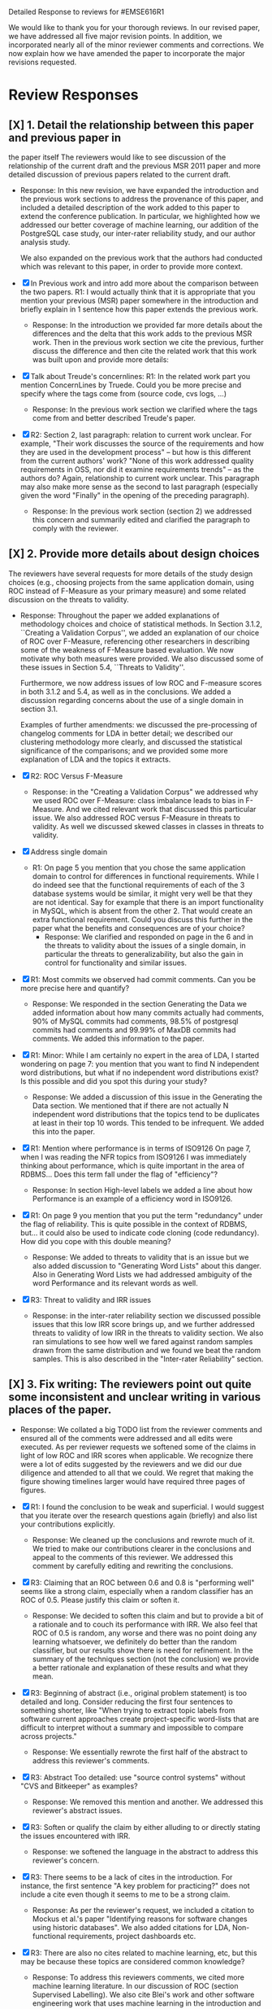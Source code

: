 Detailed Response to reviews for #EMSE616R1

We would like to thank you for your thorough reviews. In our revised
paper, we have addressed all five major revision points. In addition,
we incorporated nearly all of the minor reviewer comments and
corrections.  We now explain how we have amended the paper to
incorporate the major revisions requested.


* Review Responses
** [X] 1. Detail the relationship between this paper and previous paper in
   the paper itself The reviewers would like to see discussion of the relationship of
   the current draft and the previous MSR 2011 paper and more detailed
   discussion of previous papers related to the current draft.

   - Response: In this new revision, we have expanded the introduction
     and the previous work sections to address the provenance of this
     paper, and included a detailed description of the work added to
     this paper to extend the conference publication. In particular,
     we highlighted how we addressed our better coverage of machine
     learning, our addition of the PostgreSQL case study, our
     inter-rater reliability study, and our author analysis study.
     
     We also expanded on the previous work that the authors had conducted
     which was relevant to this paper, in order to provide more context.



   - [X] In Previous work and intro add more about the comparison between the
         two papers. R1: I would actually think that it is appropriate that
         you mention your previous (MSR) paper somewhere in the
         introduction and briefly explain in 1 sentence how this paper
         extends the previous work.
     - Response: In the introduction we provided far more details about
       the differences and the delta that this work adds to the previous
       MSR work. Then in the previous work section we cite the previous,
       further discuss the difference and then cite the related work
       that this work was built upon and provide more details:

   - [X] Talk about Treude's concernlines: R1: In the related work part
     you mention ConcernLines by Truede. Could you be more precise and
     specify where the tags come from (source code, cvs logs, ...)
     - Response: In the previous work section we clarified where the tags come
       from and better described Treude's paper.
   - [X] R2: Section 2, last paragraph: relation to current work
     unclear. For example, "Their work discusses the source of the
     requirements and how they are used in the development process" --
     but how is this different from the current authors' work? "None
     of this work addressed quality requirements in OSS, nor did it
     examine requirements trends" -- as the authors do? Again,
     relationship to current work unclear. This paragraph may also
     make more sense as the second to last paragraph (especially given
     the word "Finally" in the opening of the preceding paragraph).
     - Response: In the previous work section (section 2) we addressed this
       concern and summarily edited and clarified the paragraph to
       comply with the reviewer.

** [X] 2. Provide more details about design choices
   The reviewers have several requests for more details of the study
   design choices (e.g., choosing projects from the same application
   domain, using ROC instead of F-Measure as your primary measure) and
   some related discussion on the threats to validity.


   - Response: Throughout the paper we added explanations of
     methodology choices and choice of statistical methods.  In Section
     3.1.2, ``Creating a Validation Corpus'', we added an explanation of
     our choice of ROC over F-Measure, referencing other researchers in
     describing some of the weakness of F-Measure based evaluation. We
     now motivate why both measures were provided.  We also discussed
     some of these issues in Section 5.4, ``Threats to Validity''.

     Furthermore, we now address issues of low ROC and F-measure scores
     in both 3.1.2 and 5.4, as well as in the conclusions. We added a
     discussion regarding concerns about the use of a single domain in
     section 3.1.

     Examples of further amendments: we discussed the pre-processing of
     changelog comments for LDA in better detail; we described our
     clustering methodology more clearly, and discussed the statistical
     significance of the comparisons; and we provided some more
     explanation of LDA and the topics it extracts.


   - [X] R2: ROC Versus F-Measure
     - Response: in the "Creating a Validation Corpus" we addressed why we
       used ROC over F-Measure: class imbalance leads to bias in
       F-Measure. And we cited relevant work that discussed this
       particular issue. We also addressed ROC versus F-Measure in
       threats to validity. As well we discussed skewed classes in
       classes in threats to validity.
   - [X] Address single domain
     - R1: On page 5 you mention that you chose the same application domain to
       control for differences in functional requirements. While I do indeed
       see that the functional requirements of each of the 3 database systems
       would be similar, it might very well be that they are not
       identical. Say for example that there is an import functionality in
       MySQL, which is absent from the other 2. That would create an extra
       functional requirement. Could you discuss this further in the paper
       what the benefits and consequences are of your choice?
       - Response: We clarified and responded on page in the 6 and in
         the threats to validity about the issues of a single domain,
         in particular the threats to generalizability, but also the
         gain in control for functionality and similar issues.

   - [X] R1: Most commits we observed had commit comments. Can you be more precise
     here and quantify?
     - Response: We responded in the section Generating the Data we added information about
       how many commits actually had comments, 90% of MySQL commits
       had comments, 98.5% of postgresql commits had comments and
       99.99% of MaxDB commits had comments. We added this information
       to the paper.
   - [X] R1: Minor: While I am certainly no expert in the area of LDA, I started wondering
         on page 7: you mention that you want to find N independent word
         distributions, but what if no independent word distributions exist? Is
         this possible and did you spot this during your study?
     - Response: We added a discussion of this issue in the Generating the Data
       section. We mentioned that if there are not actually N
       independent word distributions that the topics tend to be
       duplicates at least in their top 10 words. This tended to be
       infrequent. We added this into the paper.
   - [X] R1: Mention where performance is in terms of ISO9126 On page
     7, when I was reading the NFR topics from ISO9126 I was
     immediately thinking about performance, which is quite important
     in the area of RDBMS... Does this term fall under the flag of
     "efficiency"?
     - Response: In section High-level labels we added a line about
       how Performance is an example of  a efficiency word in ISO9126.
   - [X] R1: On page 9 you mention that you put the term "redundancy" under the
          flag of reliability. This is quite possible in the context of RDBMS,
          but... it could also be used to indicate code cloning (code
          redundancy). How did you cope with this double meaning?
     - Response: We added to threats to validity that is an issue but
       we also added discussion to "Generating Word Lists" about this
       danger. Also in Generating Word Lists we had addressed
       ambiguity of the word Performance and its relevant words as well.       
   - [X] R3: Threat to validity and IRR issues
       - Response: in the inter-rater reliability section we discussed
         possible issues that this low IRR score brings up, and we
         further addressed threats to validity of low IRR in the
         threats to validity section. We also ran simulations to see
         how well we fared against random samples drawn from the same
         distribution and we found we beat the random samples. This is
         also described in the "Inter-rater Reliability" section.
   
** [X] 3. Fix writing: The reviewers point out quite some inconsistent and unclear writing in various places of the paper.

    - Response: We collated a big TODO list from the reviewer comments and ensured all
      of the comments were addressed and all edits were executed.  As per
      reviewer requests we softened some of the claims in light of low ROC
      and IRR scores when applicable.  We recognize there were a lot of
      edits suggested by the reviewers and we did our due diligence and
      attended to all that we could. We regret that making the figure
      showing timelines larger would have required three pages of figures.

    - [X] R1: I found the conclusion to be weak and superficial. I would
        suggest that you iterate over the research questions again
        (briefly) and also list your contributions explicitly.
        - Response: We cleaned up the conclusions and rewrote much of
          it. We tried to make our contributions clearer in the
          conclusions and appeal to the comments of this reviewer. We
          addressed this comment by carefully editing and rewriting
          the conclusions.
    - [X] R3: Claiming that an ROC between 0.6 and 0.8 is "performing well"
        seems like a strong claim, especially when a random classifier
        has an ROC of 0.5.  Please justify this claim or soften it.
        - Response: We decided to soften this claim and but to
          provide a bit of a rationale and to couch its performance
          with IRR. We also feel that ROC of 0.5 is random, any
          worse and there was no point doing any learning whatsoever,
          we definitely do better than the random classifier, but our
          results show there is need for refinement. In the summary of
          the techniques section (not the conclusion) we provide a
          better rationale and explanation of these results and what
          they mean.
    - [X] R3: Beginning of abstract (i.e., original problem statement) is
      too detailed and long.  Consider reducing the first four
      sentences to something shorter, like "When trying to extract
      topic labels from software current approaches create
      project-specific word-lists that are difficult to interpret
      without a summary and impossible to compare across projects."
      - Response: We essentially rewrote the first half of the
        abstract to address this reviewer's comments.
    - [X] R3: Abstract Too detailed: use "source control systems" without
      "CVS and Bitkeeper" as examples?
      - Response: We removed this mention and another. We addressed
        this reviewer's abstract issues.
    - [X] R3: Soften or qualify the claim by either alluding to or
      directly stating the issues encountered with IRR.
      - Response: we softened the language in the abstract to address
        this reviewer's concern.
    - [X] R3: There seems to be a lack of cites in the introduction.  For
      instance, the first sentence "A key problem for practicing?"
      does not include a cite even though it seems to me to be a
      strong claim.
      - Response: As per the reviewer's request, we included a
        citation to Mockus et al.'s paper "Identifying reasons for
        software changes using historic databases". We also added
        citations for LDA, Non-functional requirements, project
        dashboards etc.        
    - [X] R3: There are also no cites related to machine learning, etc,
      but this may be because these topics are considered common
      knowledge?
      - Response: To address this reviewers comments, we cited more machine
        learning literature. In our discussion of ROC (section
        Supervised Labelling). We also cite Blei's work and other
        software engineering work that uses machine learning in the
        introduction and 
    - [X] R3: Consider either moving the concrete applications discussion
      towards the top of the introduction or make it a separate
      sub-section with a mockup of a tool that would use this
      information.  It was at first very difficult to imagine that
      developers would really be interested in labeling commits but,
      with examples sprinkled throughout the paper, it became more
      believable.  The motivation of this research needs to be
      strengthened in the introduction section
      - Response: We addressed this reviewer's comment by moving the
        concrete applications to the top of the introduction such that
        the need and use of labelling are better motivated. We also
        punched up the introduction to make this motivation far more clear.

    - [X] R3: Reorganize methdology presentation
	While there is no absolute standard way to present experiments
        and case studies many researchers are converging on a similar
        presentation.  For instance, they often present the
        experimental design, including data about the subject
        projects, the process, etc and then present the experimental
        results in a separate section.  This paper could benefit from
        a presentation that is closer to the standard.  See the
        following paper for an example: W. J. Dzidek, E. Arisholm, and
        L. C. Briand, "A Realistic Empirical Evaluation of the Costs
        and Benefits of UML in Software Maintenance," IEEE
        Transactions on Software Engineering, vol. 34, no. 3,
        pp. 407-432, May. 2008. 
      - Response: We evaluated this review comment carefully at the
        start and then end of our revisions. We addressed it by
        re-evaluating after the other reviews were complete if our
        organization matched or was similar to the suggested
        organization. We felt after all our edits that these section
        were clearly defined and that our revisions have achieved the
        goals set for by this review. While our structure did not
        change much we feel that in a methodical and rational we
        addressed and organized the section appropriately. After
        reading through we think our sections are appropriate and
        cohesive and are similar to this recommended structure.

    - [X] R1: Are the words domain independant Section 3.2.1 
      "These word list were determined a priori and were not
      extracted from the projects themselves". How did you do this? How do
      you make sure that you have not missed important terms? Could I say
      that they are project AND domain independent?
      - Response: We addressed this reviewer's comments in the text but also by
        the design of the experiment, since the word lists were
        generated from clearly defined sources like the ISO9126
        specification and WordNET we could then go and test if these
        words were appropriate. Thus the experiment itself was meant
        to test if these static words were enough. And by showing that
        this technique did work, although with sometimes low
        performance we provide an indication of appropriateness of the
        word list

    - [X] The sentence "We explicitly chose older versions of
      mature?.to increase the likelihood that we would encounter
      primarily maintenance activities?" came as a surprise.  If you
      intend to focus on maintenance topics this should be stated in
      the abstract or somewhere more prominent.  It feels hidden
      here.
      - Response: non-functional requirements are a topic of
        maintenance and we feel that ingrained in the paper is a sense
        of looking for these activities. Especially in our case
        studies. We feel that through our revisions we have addressed
        this reviewers concern by improving clarity.

    - [X] R3: 30 days is an arbitrary boundary? What if a topic was split over two 30 day periods? It would appear to
          be less important as it would be only = as high in each period. I
          realize you may have had to choose an arbitrary boundary but please at
          least discuss this issue.
      - Response: in the paper in section Generating the Data we
        discuss how we chose the 30 day period and our reasoning
        behind it. We also cite the previous work, Hindle et al. in
        2009 which reported success with 30 day windows.
   - [X] R3: Using ROC instead of F-Measure as your primary measure (for
     graphs) was a surprise.  Why did you choose this? A cynical
     reader would suggest because ROC values are higher (not my
     point-of-view but you should be aware of this point).
     - Response: In the "Creating a Validation Corpus" we addressed
       why we did this. Mostly to deal with class imbalance and bias
       suffered by F-Measure. We discussed this in threats to validity
       as well. We also showed both as to enable readers comfortable
       with F-Measure to interpret the results based on F-measure.
   - [X] R3: 3.2.3 These f-measures are very low, potentially making the
     approach not usable, consider discussing why you think that an
     approach with such a low f-measure is usable.
     - Response: Many of the classes suffer from heavy class imbalance
       so we discussed these issues in "Creating a Validation Corpus"
       and in threats to validity.
   - [X] R3: 3.3.1 It seems odd that you chose the best performing learner
     per label.  This seems like overfitting to your specific data.
     In practice, a tool would almost certainly chose one learner and
     apply only that learner during execution.  Please explain this
     decision.
     - Response: We addressed this in the paper and in analysis of the
       supervised labelling. Furthermore it the class of Bayesian
       learners that was generally appropriate. This research is
       trying to figure out what works and thus we reported what
       worked and what would be appropriate. Certain learners fair far
       better in the face of class imbalance so a different learner
       per classification task, that is per NFR tag makes sense
       because we're going to have multiple training sets and
       multiple classes unless we use the mulitlabel learners. And
       then in that case we want to know which multilabel learners
       work for our training data which has many features.

   - [X] R1: On page 9 you mention that you did a random analysis of mailing list
     messages from KDE. Why KDE and why not from a selection of projects if
     the analysis was random in the first place?
     - Response: In Generating Word Lists we better described the
       provenance of this information and we cited the appropriate
       paper where this information came from. We clarified and cited.
   - [X] R1: On page 9 you mention an Appendix... I didn't get that one
     for my review and I also don't see a URL.
     - Response: We fixed this and made the URL apparent at the end of
       the paper and footnoted it appropriate.
   - [X] R1: Section 3.2.2... is the term "distribution of words" right?
     What makes it a distribution?
     - Response: This comes from the LDA literature and it is exactly
       what LDA deals with. Word distribution and word count and word
       feature vector seem to be used interchangably but LDA produces
       Word distributions as topics, based on word counts or empirical
       word distributions. We clarified this in the paper as well.
   - [X] R1: Page 9: "unfiltered WordNet" --> why unfiltered?
     - Response: Wordnet contains lots of irrelevant words we were trying to
       communicate that we did not filter the wordnet suggestions. We
       have since changed this.
   - [X] R1 and R4: what is 748 again? 
     - Response: We fixed this error in the paper.
   - [X] R1: Table 2: why are the scores for PostgreSQL so low?
     - Response: In section Automatic Labelled Topic Extraction and Analysis of
       the Supervised Labelling we directly addressed by PostgreSQL
       scores were lower. We suspect that the choice on N=20 topics
       was not enough for postgresql which had far more verbose commit
       comments.
   - [X] R1: Correct this: "Table 2 shows ... for MaxDB and MySQL" --> and
     PgSQL???
     - Response: We added the PgSQL information
   - [X] R1: Usability?     You mention that you did not see many results
     for usability and they    you show the scores: 4/0/138. Does this
     mean that PostgreSQL IS    concerned more with usability? You
     also mention accuracy and you say that this term is associated
     with less than then topics. How then should I interpret the
     numbers 3/0/27?
     - Response: It means postgresql has usability mentions, we
       clarified these scores a bit in Automatic Labelled Topic Extraction.
   - [X] R1: On page 11 you mention: "The most frequent label across all
     projects was usability", yet on page 10 I just read "We did not
     see many results for usability". Did I miss something here?!?
     - Response: we clarified the text, this is the context of a
       wordlist (exp3) not exp2 or exp1.
   - [X] R4: From Table 2 there seem to be only 640 topics for Pg, but
     text indicates 748 topics just for correctness. This needs fixing
     - Response: We fixed this error.
   - [X] R4: It would also be good to comment on why Pg had so few unnamed topics. 
     - Response: We discussed and showed that PostgreSQL is has more
       verbose commit comments in Automatic Labelled Topic Extraction,
       ANalysis of the Supervised Labelling.

   - [X] R2: Figure 1: to be consistent with the text, should the figure
     say semi-supervised rather than unsupervised? Also, the intro
     states the authors are comparing 3 techniques: 2 supervised & 1
     semi-supervised. It is confusing that the figure only appears to
     depict 2 approaches -- 1 semi-supervised & 1 supervised.
     - Response: Figure 1 has been updated.

   - [X] R2: 3.1.2: the authors do an excellent job explaining the ROC
     curves and how to interpret them. However, it is not clear what
     the reader should be getting from the F Measure results
     - Response: in the "Creating a Validation Corpus" we addressed why we
       used ROC over F-Measure (and in this review summary we
       described it as well)

   - [X] R2: The transition paragraph before 3.2.1 would be a great place
     to briefly make the distinction of why the approach is
     semi-supervised, rather than simply unsupervised. The transition
     now sounds very much like unsupervised learning, which could
     confuse the reader.
     - Response: we provide a explanation in section at the start of
       "Semi-unsupervised Labelling".


   - [X] R1: Page 11: "For each quality" what do you mean by this?
     - Response: we clarified in the paper.
   - [X] R2: 3.2.1 "The labels we used" _are_:
     - Response: we fixed this, thanks.
   - [X] R2: 3.2.2: what preprocessing steps were taken before applying
     LDA to the commit messages? For example, were the terms stemmed?
     Were any identifiers split? Or were the words in the commits just
     delimited using non-alphanumeric characters?
     - Response: We clarified in 3.2.2 the exact prepossessing steps:
       lower-casing and stop word removal and tokenizing.
   - [X] R1: Page 11: probably very stupid from me, but in section 3.2.3 you are
    talking about the average... the average of what? Did you do multiple
    runs and are you taking the average of that? Please explain!
     - Response: we addressed this in the text.
   - [X] R4: I appreciate the section on multi-label learners, but,
     perhaps, that's a bit too much content for the paper. I would
     prefer to see that space used to explain existing results (if the
     space is an issue).
     - Response: we feel that the multilabel learners are relevant to
       our work because we have to apply 7 different learners and
       training sets to label a class with 7 labels. Thus multilabel
       are important as they take advantage of duplicate information,
       correlation and the issues that face multilabel tagging. So in
       response to this reviewer: we feel the multilabel learners are
       important and have not removed their discussion from the
       paper. But we have edited that section.
   - [X] R1: Page 12: "a mixture of classes"... what exactly do you mean
     by this? That a class can be assigned 10% to topic X and 20% to
     topic Y? Maybe an example would work well here.
     - Response: yes, 1 element can be labelled with more than 1
       class. Thus to clarify this we added it to the paper in section
       Supervised Labelling.

   - [X] R2: p. 10 last para: the topic numbers in parentheses
     (121/238/625) were hard to read. In the first parenthesis, can
     the word "respectively" be included to make the meaning of the
     numbers clear?
     - Response: Yes, added to that paragraph.
   - [X] R2: The differences between exp1, exp2, and exp3 are difficult
     for a reader to remember. The authors could give the word lists
     names based on how they were created instead.
     - Response: While we understand that these names can be
       difficult to remember, we have to keep them clear as well and
       this is the terminology that we used in our MSR paper as
       well. So this is one of the few responses that we did not
       address, but we did so out of a need for internal consistency.

   - [X] R2: Figure 2: why weren't the exp1 ROC values reported? Because
     they were so poor? This should be explained in the text.
     - Response: exp1 did not use the same NFR tags so it doesn't make sense in
       that figure.
   - [X] R2: 3.2.3, 1st para: "To be clear" -> Recall that    
     - Response: changed as per review.
   - [X] R2: 3.2.3, 2nd para: is "we estimate that exp1 had poor
     performance via the overlap between ISO9126 and the Kayed
     ontology" a hypothesis or an explanation of the results? If the
     latter, please present the results before the discussion
     explaining it.
     - Response: we added a note explaining what this meant and what
       our hypothesis was. 
   - [X] R2: 3.3.1: "more poor" -> poorer?
     - Response: changed as per review.
   - [X] R2: "The reason for this lack of performance could be that the
     number of topics, N" -> add comma after N
     - Response: changed as per review.
   - [X] R2: 3.4: "zero, one, or more NFRs" -> zero or more?
     - Response: changed as per review.
   - [X] R2: last sentence: colon doesn't make sense here, should this be a semi-colon?  {Coulnd't find this}
     - Response: changed as per review.
   - [X] R1: Page 13: "N could be non-optimal for PostgreSQL. Perhaps
     topics were getting too mixed..." I think this observation is
     essential. In fact what does this observation tell about
     generalizability? Furthermore, you are now phrasing it as
     "perhaps"... is this a hunch or do you have evidence for this 
     - Response: we addressed this in the text by talking about the
       size difference between PostgreSQL and MySQL and MaxDB.

   - [X] R1: Page 13: why are Bayesian techniques performing the best here?
     - Response: We added to the text the rational about Bayesian
       techniques, in particular their performance when dealing with a
       large number of features.
     
   - [X] R1: Why didn't you also generate Fig.4 for PostgreSQL?
     - Response: because have Figure 5 that contains the same
       information for PostgreSQL broken down by annotator.

   - [X] R2: - 4 Q2: "This could be to confirm" -> this could be _used_ to confirm?
     - Response: edit completed.
   - [X] R2: - 4, p. 16, line 12: "Figures 6a and 6b and 6c " -> remove first and
     - Response: edit completed.
   - [X] R2: - 4, p. 16, lines 14 & 18: "that NFR" -> the NFR
     - Response: edit completed.
   - [X] R2: - 4, p. 16, line 21: "more intensely shaded;" -> change ; to .
     - Response: edit completed.
   - [X] R2: - 4, p. 16, lines 21-42: the sentence "one interesting stream
     is efficiency which shows periodic activity..." is unclear. Do
     the authors mean, "one interesting stream is efficiency, which
     shows periodic activity, & may suggest that efficiency-related
     changes have longer lasting effects.
     - Response: edit completed.
   - [X] R2: - 4, p. 16, line 38: "The release of MySQL we study" use of
     present tense here is confusing. Should it be past tense to agree
     with rest of paragraph?
     - Response: edit completed.
   - [X] R2: - 4, p. 16, line 49: "After this point, efforts shift to the
     newer releases (4.0, 4.1, 5.0)" -> and what effect does this have
     on NFR topics?
     - Response: within the text we added a rationale for this effect.
   - [X] R2: - Figure 6: can the authors increase the size of the text?
     The labels are hard to read on a print out, and are much smaller
     than the capture text -- could the labels at least be as large as
     the caption font?
     - Response: The figure is very information packed and we were
       having difficulty modifying them in the diagram while
       maintaining the other properties of the diagram.

   - [X] R4: "relative to maximum number of labeled topics" - why not
     relative to the total number of labeled topics? This
     normalization assumes that unlabeled topics have the same
     proportions of activities as labeled topics. But if we assume
     that unlabeled topics have some completely different types of
     activities, then, it seems, that normalization by the total
     number of topics may be more suitable.
     - Response: we didn't have unlabelled topics because we had the
       NONE label. If something wasn't labelled with an NFR it was
       labelled NONE.

   - [X] R4: "efficiency which shows periodic activity" - I am not sure
      it does.  At least its not apparent to me by looking at the
      figure. Perhaps this could be explained better.
      - Response: in the text we addressed and tried to justify this
        in section "Understanding Software Maintenance Activities".

   - [X] R4: "we analyzed each project's developer mailing list" - was
      only the subject line (as in the commit messages) or entire
      email analyzed?
      - Response: we added to the text in section "Understanding Software
        Maintenance Activities" we clarified that we looked at the
        body of the email.
   - [X] R4: Why multiple releases of Pg were investigated while only
      one release of the other two databases?
      - Response: MaxDB and MySQL repositories are branched per major version Pg
        are not. So Pg commits get mixed in and MaxDB and MySQL do not.
   - [X] R2: - 4, top of p.18: add space between
      "usability,functionality"
      - Response: we addressed this edit.
   - [X] R2: If possible, please avoid 1-sentence paragraphs (such as the last one in 4).
      - Response: during our edits we tried to remove these here and
        throughout the text.
   - [X] R2: - 4.3, 1st para is missing words: "NFRs that worked on" -- that they? "we found that 3/10" that for 3/10?
     - Response: edit completed.
   - [X] R2: - 4.3, p. 19 line 24: "we found that number" -> that the
      number
     - Response: edit completed.

   - [X] R2: The figures discussed in 4.3 and 5 are very difficult to  understand, and there appear 
      to be some inconsistencies in the writing.
      - Response: we edited and fixed some of the language in their descriptions.

   - [X] R2: Fig 7 is very hard to interpret. Needs more explanation in
      the text of how this figure should be read. What does the height
      mean? What does being on the same/different branch mean? Do the
      purple boxes indicate groups of similar NFRs?
      - Response: we rewrote the text describing that figure and
        better explained it in the text of "RQ3: Do Different Developers Work on Different NFRs?"

   - [X] R2: The sentence "This diagram shows that petere, tgl and
      momjian form their own cluster" seems to contradict the later
      sentence, "The most frequent committers do not share the same
      clusters." Should the first sentence say the 3 DO NOT form their
      own cluster?
      - Response: we clarified that sentence in section "RQ3: Do Different Developers Work on Different NFRs?".

   - [X] R2: Fig 8 needs more explanation of how it should be read. For
      example, what do values in each quadrant mean? For instance,
      morjan in the top right means that s/he commits on many topics
      and matches the global distribution. This implies that..
      - Response: in section, "RQ3: Do Different Developers Work on
        Different NFRs?" we added further clarification of
        Figure 8 and addressed this question.

   - [X] R3: The cite in the first sentence of 5 does not clearly support
      the claim. {not sure what sentence this is }
      - Response: we removed this cite and the claim.

   - [X] R2: The last sentence of 5.2 and the first paragraph of 5.3
      appear to contradict each other. In 5.2, the authors state that 
      the annotators found the annotations to be time consuming and
      difficult.  But in the next paragraph, the authors claim the
      effort to be acceptable. Also, it would be useful to quantify 
      the "time consuming and difficult" claim with some numbers, 
      for example, about how many minutes per example or overall time 
      (as stated in 5.3).
      - Response: we cleared this up in the final text.

   - [X] R2: 5.2: first 2 paragraphs can be joined. In general, authors
      should try to avoid so many short paragraphs--they break up the
      reader's flow unnecessarily.
      - Response: this section underwent many changes and this edit
        was addressed during those edits.
   - [X] R2: - 5.2, p. 21 lines 48-49: Please revise "We had to evaluate
      inter-rater reliability this way..." -- Perhaps change to "We
      evaluated", and define what "this way" means -- briefly mention
      what the traditional way is, and why it didn't apply here.
      - Response: edit addressed in the text.
   - [X] R2: - 5.2, p. 22 line 1: "The aggregate view of with a Kappa" --
      pick either of or with
      - Response: edit addressed in the text.
   - [X] R2: - 5.3, line 29: replace "in any case" with "for the
      supervised learners"? Or was this a problem for both supervised
      and semi-supervised?
      - Response: edit addressed in the text.
   - [X] R2: - 5.3, line 43: "these methods" -- both supervised and
      semi-supervised
      - Response: edit addressed in the text.
   - [X] R2: - 5.5, last sentence: "other domains" -- can the authors
      qualify this as software projects in other domains, rather than
      implying the authors intend to apply the analysis to other
      textual artifacts outside SE.
       - Response: we addressed while editing that section and
         clarified as per reviewer request.
   - [X] R3:	5.4 The taxonomy that was chosen is likely to have
      increased the difficulty of this labeling problem.  A future
      approach should consider a different taxonomy, such as one
      created by surveying developers on what "types" of tasks they
      work on and then search for these labels.
      - Response: thank you for this idea, we addressed it in the
        future work section and in threats to validity.
   - [X] R1: Page 14: "the performance of such techniques" performance in
      terms of...?
      - Response: we clarified this in the text.
   - [X] R1: Page 15: "poor performance of one of the labels" do you know
      why? Again, knowing this would give great insight as to
      generalizability.
      - Response: we discussed class imbalance as one reason. Some
        NFRs are far more frequent than others.
   - [X] R1: Page 18: proportionately... shouldn't this be
      proportionally?
      - Response: we addressed this in the text.
   - [X] R1: Page 18: "In PostgreSQL, by comparison, ..." I wouldn't call
      them cyclic, but I would say that they become more intense over
      time.
      - Response: we wanted to focus on the fluctuation, the periodic
        and cyclic aspects hence the term cyclic. We feel that the intensity is
        clear from the figure.
   - [X] R1: Page 19: "our theory is that the less frequent committers
      are more focused and less general, thus their distributions of
      topics are different than the main developers who commit code in
      many different contexts". I think this is a very interesting and
      important finding! So I was wondering why you didn't repeat this
      exercise for one of the other systems, to reinforce your
      theory...
      - Response: we felt constrained by space and time, as well we
        already were addressing other reviewer comments about that
        entire section. We felt comfortable about PostgreSQL analysis
        because both us of thoroughly looked at PostgreSQL and could
        verify the end results we received.
   - [X] R4: I am afraid that this sub-section needs an essential rewrite
      to be interpretable. Virtually every remaining paragraph is
      either incomprehensible or appears to make no sense.
      - context: page 19 and author discussion
      - Response: We carefully edited that section as per this
        reviewer's request.
   - [X] R1: Page 20: many changes were simply to do --> had to do?
      - Response: edited in the text.

** [X] 4. Honestly address the IRR and validity issues
   4. Reviewer 3 raises that the extremely low IRR (~0.1) threatens the
   validity of the results of these experiments, and its threats to
   validity should be made more prominent.

   - Response: We addressed this issue in a new section on inter-rater
     reliability (5.3), and referenced this discussion in the threats
     to validity (5.4) and the conclusion.  Furthermore, we expanded
     the discussion with statistical evidence that our IRR results
     were mostly better than noise. We did extensive simulations
     sampling our ratings, and then comparing those ratings against
     our ratings. We found that the majority of our labels received
     higher IRR scores than 96\% to 99.9\% of the random
     simulations. This allows us to confidently state that our labels
     were primarily better than random. But we recognize that the
     average of the values is low, and Section 5.3 address the threats
     this causes to this paper, and what it might mean for
     practitioners and other researchers when replicating this
     study. Section 5.3 also addresses the reviewers concerns that the
     IRR scores would affect our ROC and F-Measure scores.


   - Response: We addressed low IRR in multiple places, first in the
     inter-rater reliability section we discussed reasons why and
     invested if it was very negative or not. We provided suggestions
     for other researchers on how they can improve IRR in the future
     if they do this. Then we provided simulations which show that
     most of our IRR scores are far better than Random in terms of
     agreement.
   - [X] Am I right in saying that you actually continued with two
     separate sets instead of trying to integrate both sets? If this
     is so, I would suggest you to make this more clear in advance.
     - Response: We made edits in the IRR section and the other places
       that we analyze PostgreSQL data, as to which data set we
       use. In one case in the IRR section we used the union of Abram
       and Neil's in one case of simulations to check against the
       random simulations.
   - [X] R1: The three software systems that you study all come from the
     same domain. One of the reasons that you give for that is "to
     show how named topics can be compared between projects". In the
     threats to validity however, you do mention the fact that all 3
     systems come from the same domain, but at that point in time I
     would expect that you restate why you did this. In fact, I would
     go further and try to mitigate the generalizability further by
     saying that the development teams were independent of each other
     or something along those lines
     - Response: Thank you for this comment, in the threats to
       validity we do mention this issue, but also in the section 3.1
       Generating the Data we address the issue of generalizability
       when using 3 projects from the same domain. Thus to address
       these edits we modified Threats to Validity and section 3.1
       Generating the data. 
   - [X] There must be a clear indicator that these results are
     threatened by the low IRR in the conclusion.
     - Response: we added these issues to the conclusion as per your
       request.
   - [X] R3: 5.2 As I've mentioned and as you admit, this is a major
     threat to validity.  Is it possible to further reduce this threat
     in any way, such as by increasing the amount of external
     validation on mailing lists to correlate with figure 6?  That
     would increase my confidence in much of the results.
     - Response: in section 4 Understanding Software Maintenance
       Activities we do manually correlate mailinglist discussions
       with events in Figure 6. We address in future work how this is
       a valid avenue to take.
   - [X] R3: This section was very interesting but the low IRR makes me
     wonder how much noise is in the data.  I would love to hear more
     about your external validation on developer mailing lists which
     would strengthen these findings.
     - Response: Our random simulations show that our results are far
       better than noise, it is hard to come up with our results
       randomly. This increases the strength of the IRR results, but
       at the same time we address IRR issues in the IRR section,
       threats to validity and the conclusions.
   - [X] R4: Given low inter-rater reliability measures for the manual
     annotations ...  it would be interesting to discuss it in light
     on low performance of automatic and supervised labeling.  E.g,
     what would ROC be using one rater on another rater, how much can
     we expect from classifiers?  I understand that for multi-label
     classification there may not be too many established measures,
     but presenting perfect agreement (all labels are the same for
     both raters) and weak agreement (at least one label is shared
     between the two raters) would be very important to understand
     cross-rater reliability.
     - Response: In section 5.2 IRR we address how ROC suffers from
       these results. In order to deal with the issue of "how good is
       your IRR really?" we did a big simulation experiment in Section
       5.3 to address this issue in order to ensure our results
       weren't just random junk. For the majority of the classes that
       was true. We also mentioned in the conclusions how this is a threat.


**  [X] 5. What about developer style
   5. Reviewer 4 raises the some observed results may simply be due to
   the differences among developer styles and not necessarily
   reflecting different types of work.  

    - Response: We discuss this possibility in Section 4.3, ``Do different
      developers work on different NFRs?'',  and in Section 5.3, the threats to validity. We
      also better explained the methodology behind comparing these authors
      and the topics they are associated with. 
      
      We believe we have addressed the reviews to the fullest extent possible,
      both in terms of major criticisms and minor criticisms. We feel that
      this new revision is far more robust and should ease the concerns of the
      reviewers.



    - Response: We added developer style threats to the end of the
      section: Do different developers work on   different NFRs?  We
      also cited our cited our previous work on large   changes where
      we report that the author's name had as much effect   on change
      type as their words, such that style can be an issue.   We added
      this concern to threats to validity.

   - [X] R4: Developer differences (see also comment for Page 16) What was
     exactly tested? E.g., KS test requires CDF: what was that CDF of?
     What were test criteria (significance levels)? How many developer
     pairs?
     - Response: Within 4.3 "RQ3: Do Different Developers Work on
       Different NFRs?" in the text we provide this information about
       pairs and p-values.
   - [X] R4: Different clustering algorithms result in different trees:
     how sensitive the results were to algorithm/distance measure
     choices?
     - Response: in response to this reviewers comments we clarified
       the main clustering technique discussed and then we applied
       other clustering techniques and summarized their results as
       well. We broke the analysis into two groups, angle based
       clustering (Cosine distance, etc.) and magnitude based
       clustering (Euclidean distance). We discussed both results in
       the text of 4.3 "RQ3: Do Different Developers Work on Different
       NFRs?"


